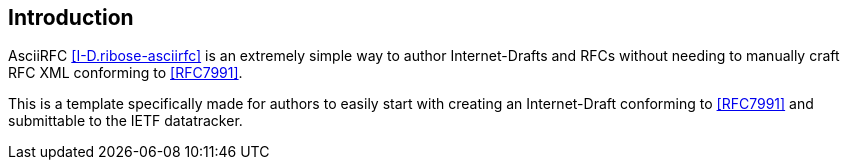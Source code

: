
[[introduction]]
== Introduction

AsciiRFC <<I-D.ribose-asciirfc>> is an extremely simple way to
author Internet-Drafts and RFCs without needing to manually
craft RFC XML conforming to <<RFC7991>>.

This is a template specifically made for authors to easily
start with creating an Internet-Draft conforming to <<RFC7991>>
and submittable to the IETF datatracker.
